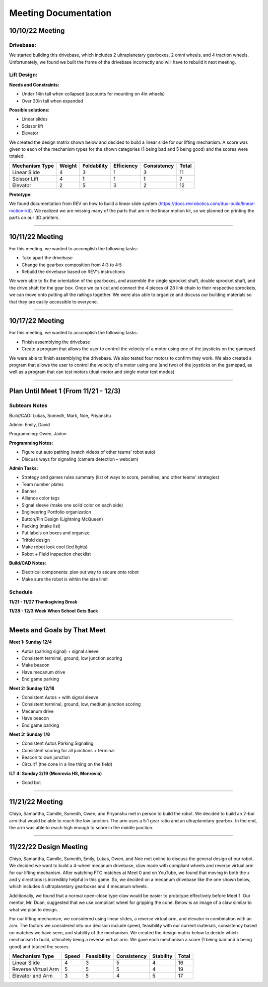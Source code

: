*****
Meeting Documentation
*****

10/10/22 Meeting
#####

Drivebase:
*********************
We started building this drivebase, which includes 2 ultraplanetary gearboxes, 2 omni wheels, and 4 traction wheels. Unfortunately, we found we built the frame of the drivebase incorrectly and will have to rebuild it next meeting.

Lift Design:
*********************

**Needs and Constraints:**

* Under 14in tall when collapsed (accounts for mounting on 4in wheels)

* Over 30in tall when expanded

**Possible solutions:**

* Linear slides
* Scissor lift
* Elevator

We created the design matrix shown below and decided to build a linear slide for our lifting mechanism. A score was given to each of the mechanism types for the shown categories (1 being bad and 5 being good) and the scores were totaled.

+-----------------+------------+-------------+-------------+-------------+-------+
| Mechanism Type  | Weight     | Foldability | Efficiency  | Consistency | Total |
+=================+============+=============+=============+=============+=======+
| Linear Slide    | 4          | 3           | 1           | 3           | 11    |
+-----------------+------------+-------------+-------------+-------------+-------+
| Scissor Lift    | 4          | 1           | 1           | 1           | 7     |
+-----------------+------------+-------------+-------------+-------------+-------+
| Elevator        | 2          | 5           | 3           | 2           | 12    |
+-----------------+------------+-------------+-------------+-------------+-------+

**Prototype:**

We found documentation from REV on how to build a linear slide system (https://docs.revrobotics.com/duo-build/linear-motion-kit). We realized we are missing many of the parts that are in the linear motion kit, so we planned on printing the parts on our 3D printers.

======================================

10/11/22 Meeting
#####

For this meeting, we wanted to accomplish the following tasks:
 
* Take apart the drivebase

* Change the gearbox composition from 4:3 to 4:5

* Rebuild the drivebase based on REV's instructions

We were able to fix the orientation of the gearboxes, and assemble the single sprocket shaft, double sprocket shaft, and the drive shaft for the gear box. Once we can cut and connect the 4 pieces of 28 link chain to their respective sprockets, we can move onto putting all the railings together. We were also able to organize and discuss our building materials so that they are easily accessible to everyone. 

======================================

10/17/22 Meeting
#####

For this meeting, we wanted to accomplish the following tasks:

* Finish assemblying the drivebase

* Create a program that allows the user to control the velocity of a motor using one of the joysticks on the gamepad. 

We were able to finish assemblying the drivebase. We also tested four motors to confirm they work. We also created a program that allows the user to control the velocity of a motor using one (and two) of the joysticks on the gamepad, as well as a program that can test motors (dual-motor and single motor test modes).

.. image:: FTCImages/drivebase.png
  :width: 400

======================================

Plan Until Meet 1 (From 11/21 - 12/3)
#####
Subteam Notes
**********************

Build/CAD: Lukas, Sumedh, Mark, Noe, Priyanshu 

Admin: Emily, David

Programming: Owen, Jadon

**Programming Notes:**

* Figure out auto pathing (watch videos of other teams’ robot auto) 

* Discuss ways for signaling (camera detection – webcam) 

**Admin Tasks:**

* Strategy and games rules summary (list of ways to score, penalties, and other teams’ strategies) 

* Team number plates 

* Banner 

* Alliance color tags 

* Signal sleeve (make one solid color on each side) 

* Engineering Portfolio organization 

* Button/Pin Design (Lightning McQueen) 

* Packing (make list) 

* Put labels on boxes and organize 

* Trifold design 

* Make robot look cool (led lights) 

* Robot + Field inspection checklist 

**Build/CAD Notes:**

* Electrical components: plan out way to secure onto robot 

* Make sure the robot is within the size limit 

Schedule
**********************

**11/21 - 11/27 Thanksgiving Break**

**11/28 - 12/3 Week When School Gets Back**

=============================

Meets and Goals by That Meet
#####

**Meet 1: Sunday 12/4**

* Autos (parking signal) + signal sleeve 

* Consistent terminal, ground, low junction scoring 

* Make beacon 

* Have mecanum drive 

* End game parking 

**Meet 2: Sunday 12/18**

* Consistent Autos + with signal sleeve 

* Consistent terminal, ground, low, medium junction scoring 

* Mecanum drive 

* Have beacon 

* End game parking 

**Meet 3: Sunday 1/8**

* Consistent Autos Parking Signaling 

* Consistent scoring for all junctions + terminal 

* Beacon to own junction 

* Circuit? (the cone in a line thing on the field) 

**ILT 4: Sunday 2/19 (Monrovia HS, Monrovia)**

* Good bot

=============================

11/21/22 Meeting
#####

Chiyo, Samantha, Camille, Sumedh, Owen, and Priyanshu met in person to build the robot. We decided to build an 2-bar arm that would be able to reach the low junction. The arm uses a 5:1 gear ratio and an ultraplanetary gearbox. In the end, the arm was able to reach high enough to score in the middle junction.

=============================

11/22/22 Design Meeting
#####

Chiyo, Samantha, Camille, Sumedh, Emily, Lukas, Owen, and Noe met online to discuss the general design of our robot. We decided we want to build a 4-wheel mecanum drivebase, claw made with compliant wheels and reverse virtual arm for our lifting mechanism. After watching FTC matches at Meet 0 and on YouTube, we found that moving in both the x and y directions is incredibly helpful in this game. So, we decided on a mecanum drivebase like the one shown below, which includes 4 ultraplanetary gearboxes and 4 mecanum wheels.

.. image:: FTCImages/mecanum.png
  :width: 400

Additionally, we found that a normal open-close type claw would be easier to prototype effectively before Meet 1. Our mentor, Mr. Duan, suggested that we use compliant wheel for gripping the cone. Below is an image of a claw similar to what we plan to design.

.. image:: FTCImages/claw.png
  :width: 400
  
For our lifting mechanism, we considered using linear slides, a reverse virtual arm, and elevator in combination with an arm. The factors we considered into our decision include speed, feasibility with our current materials, consistency based on matches we have seen, and stability of the mechanism. We created the design matrix below to decide which mechanism to build, ultimately being a reverse virtual arm. We gave each mechanism a score (1 being bad and 5 being good) and totaled the scores.

+------------------------+------------+-------------+-------------+-----------+-------+
| Mechanism Type         | Speed      | Feasibility | Consistency | Stability | Total |
+========================+============+=============+=============+===========+=======+
| Linear Slide           | 4          | 3           | 5           | 4         | 16    |
+------------------------+------------+-------------+-------------+-----------+-------+
| Reverse Virtual Arm    | 5          | 5           | 5           | 4         | 19    |
+------------------------+------------+-------------+-------------+-----------+-------+
| Elevator and Arm       | 3          | 5           | 4           | 5         | 17    |
+------------------------+------------+-------------+-------------+-----------+-------+
